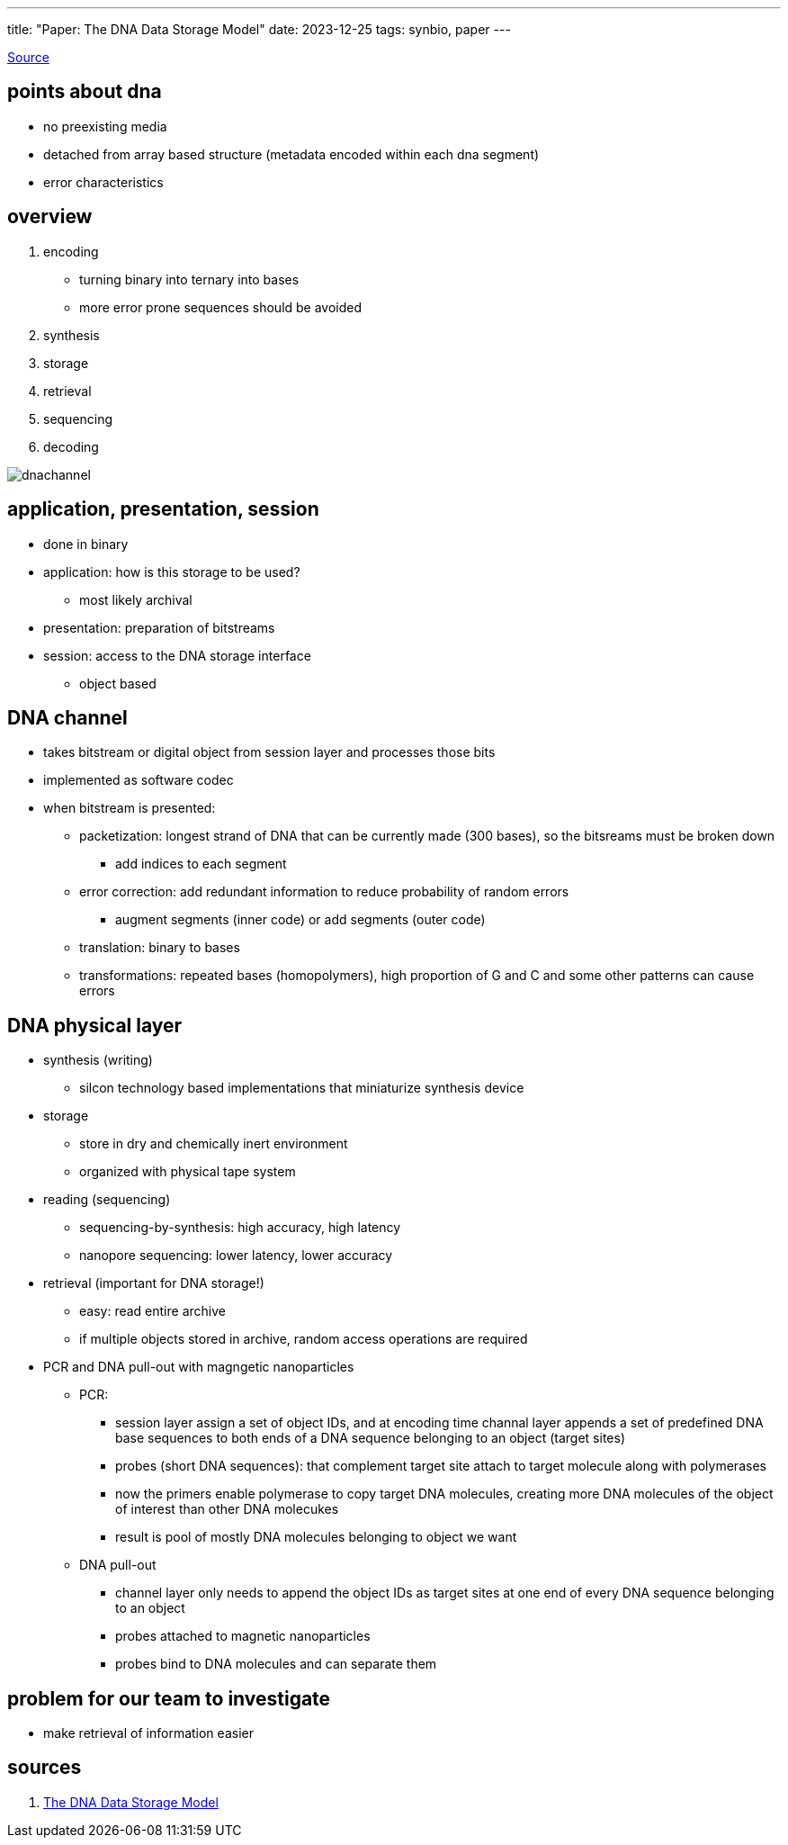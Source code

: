 ---
title: "Paper: The DNA Data Storage Model"
date: 2023-12-25
tags: synbio, paper
---

https://www.computer.org/csdl/magazine/co/2023/07/10154188/1O1wUGjK41O[Source]

== points about dna
*  no preexisting media 
*  detached from array based structure (metadata encoded within each dna segment)
*  error characteristics

== overview 
. encoding
    *  turning binary into ternary into bases
    *  more error prone sequences should be avoided
. synthesis
. storage
. retrieval 
. sequencing
. decoding

image::/images/synbio/dnachannel.png[]

== application, presentation, session
*  done in binary 
*  application: how is this storage to be used? 
**  most likely archival 
*  presentation: preparation of bitstreams
*  session: access to the DNA storage interface
**  object based

== DNA channel
*  takes bitstream or digital object from session layer and processes those bits 
*  implemented as software codec
*  when bitstream is presented: 
**  packetization: longest strand of DNA that can be currently made (300 bases), so the bitsreams must be broken down
*** add indices to each segment
** error correction: add redundant information to reduce probability of random errors
*** augment segments (inner code) or add segments (outer code)
** translation: binary to bases 
** transformations: repeated bases (homopolymers), high proportion of G and C and some other patterns can cause errors

== DNA physical layer
*  synthesis (writing)
    - silcon technology based implementations that miniaturize synthesis device
*  storage 
    - store in dry and chemically inert environment
    - organized with physical tape system
*  reading (sequencing)
    - sequencing-by-synthesis: high accuracy, high latency
    - nanopore sequencing: lower latency,  lower accuracy
*  retrieval (important for DNA storage!)
    - easy: read entire archive
    - if multiple objects stored in archive, random access operations are required
* PCR and DNA pull-out with magngetic nanoparticles
** PCR:
*** session layer assign a set of object IDs, and at encoding time channal layer appends a set of predefined DNA base sequences to both ends of a DNA sequence belonging to an object (target sites)
*** probes (short DNA sequences): that complement target site attach to target molecule along with polymerases
*** now the primers enable polymerase to copy target DNA molecules, creating more DNA molecules of the object of interest than other DNA molecukes
*** result is pool of mostly DNA molecules belonging to object we want
** DNA pull-out  
*** channel layer only needs to append the object IDs as target sites at one end of every DNA sequence belonging to an object
*** probes attached to magnetic nanoparticles
*** probes bind to DNA molecules and can separate them


== problem for our team to investigate
*  make retrieval of information easier

== sources
. https://ieeexplore.ieee.org/document/10154188?denied=[The DNA Data Storage Model]